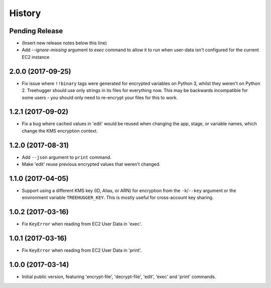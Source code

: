 .. :changelog:

=======
History
=======

Pending Release
---------------

* (Insert new release notes below this line)

* Add `--ignore-missing` argument to `exec` command to allow it to run when user-data isn't configured for the current EC2 instance

2.0.0 (2017-09-25)
------------------

* Fix issue where ``!!binary`` tags were generated for encrypted variables on
  Python 3, whilst they weren't on Python 2. Treehugger should use only strings
  in its files for everything now. This may be backwards incompatible for some
  users - you should only need to re-encrypt your files for this to work.

1.2.1 (2017-09-02)
------------------

* Fix a bug where cached values in 'edit' would be reused when changing the
  app, stage, or variable names, which change the KMS encryption context.

1.2.0 (2017-08-31)
------------------

* Add ``--json`` argument to ``print`` command.
* Make 'edit' reuse previous encrypted values that weren't changed.

1.1.0 (2017-04-05)
------------------

* Support using a different KMS key (ID, Alias, or ARN) for encryption from the
  ``-k``/``--key`` argument or the environment variable ``TREEHUGGER_KEY``.
  This is mostly useful for cross-account key sharing.

1.0.2 (2017-03-16)
------------------

* Fix ``KeyError`` when reading from EC2 User Data in 'exec'.

1.0.1 (2017-03-16)
------------------

* Fix ``KeyError`` when reading from EC2 User Data in 'print'.

1.0.0 (2017-03-14)
------------------

* Initial public version, featuring 'encrypt-file', 'decrypt-file', 'edit',
  'exec' and 'print' commands.
